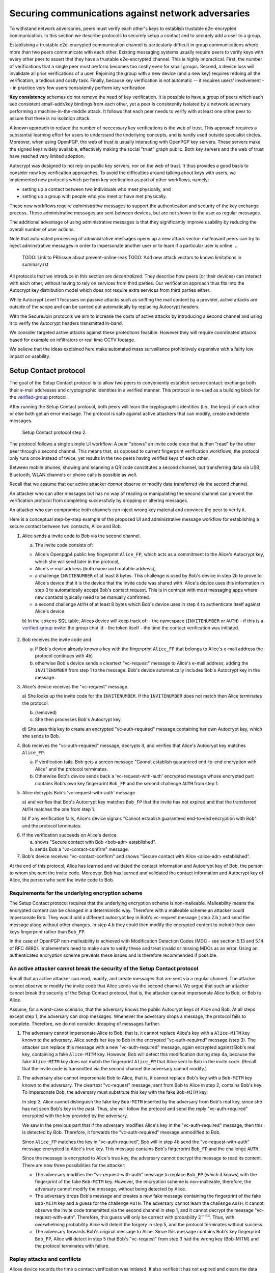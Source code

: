 .. raw:: latex

    \newpage

Securing communications against network adversaries
===================================================

To withstand network adversaries,
peers must verify each other's keys
to establish trustable e2e-encrypted communication. In this section we describe
protocols to securely setup a contact and to securely add a user to a group.

Establishing a trustable e2e-encrypted communication channel is
particularly difficult
in group communications
where more than two peers communicate with each other.
Existing messaging systems usually require peers to verify keys with every other
peer to assert that they have a trustable e2e-encrypted channel.
This is highly impractical.
First,
the number of verifications that a single peer must perform becomes
too costly even for small groups.
Second, a device loss will invalidate all prior verifications of a user.
Rejoining the group with a new device (and a new key)
requires redoing all the verification,
a tedious and costly task.
Finally,
because key verification is not automatic --
it requires users' involvement --
in practice very few users consistently perform key verification.

**Key consistency** schemes do not remove the need
of key verification.
It is possible
to have a group of peers
which each see consistent email-addr/key bindings from each other,
yet a peer is consistently isolated
by a network adversary performing a machine-in-the-middle attack.
It follows
that each peer needs to verify with at least one other peer
to assure that there is no isolation attack.

A known approach
to reduce the number of neccessary key verifications
is the web of trust.
This approach requires a substantial learning effort for users
to understand the underlying concepts,
and is hardly used outside specialist circles.
Moreover, when using OpenPGP,
the web of trust is usually interacting with OpenPGP key servers.
These servers make the signed keys widely available,
effectively making the social "trust" graph public.
Both key servers and the web of trust have reached very limited adoption.

Autocrypt was designed
to not rely on public key servers,
nor on the web of trust.
It thus provides a good basis
to consider new key verification approaches.
To avoid the difficulties around talking about keys with users,
we implemented new protocols
which perform key verification as part of other workflows,
namely:

- setting up a contact between two individuals who meet physically, and

- setting up a group with people who you meet or have met physically.

These new workflows require *administrative* messages
to support the authentication and security of the key exchange process.
These administrative messages are sent between devices,
but are not shown to the user as regular messages.

The additional advantage of using administrative messages is
that they significantly improve usability by reducing the overall number of user actions.

Note that automated processing of administrative messages
opens up a new attack vector:
malfeasant peers can try to inject adminstrative messages
in order
to impersonate another user or
to learn if a particular user is online.
..
  TODO: Link to PR/issue about prevent-online-leak
  TODO: Add new attack vectors to known limitations in summary.rst

All protocols that we introduce in this section are *decentralized*.
They describe
how peers (or their devices) can interact with each other,
without having to rely on services from third parties.
Our verification approach thus fits into the Autocrypt key distribution model
which does not require extra services from third parties either.

While Autocrypt Level 1 focusses on passive attacks
such as sniffing the mail content
by a provider,
active attacks are outside of the scope
and can be carried out automatically
by replacing Autocrypt headers.

With the SecureJoin protocols we aim to increase the costs of active attacks
by introducing a second channel
and using it to verify the Autocrypt headers
transmitted in-band.

We consider targeted active attacks
against these protections feasible.
However they will require coordinated attacks
based for example on infiltrators or real time CCTV footage.

We believe
that the ideas explained here
make automated mass surveillance prohibitively expensive
with a fairly low impact on usability.


.. _`setup-contact`:

Setup Contact protocol
-----------------------------------------

The goal of the Setup Contact protocol is
to allow two peers to conveniently establish secure contact:
exchange both their e-mail addresses and cryptographic identities in a verified manner.
This protocol is re-used as a building block
for the `verified-group`_ protocol.

After running the Setup Contact protocol,
both peers will learn the cryptographic identities (i.e., the keys) of each other
or else both get an error message.
The protocol is safe against active attackers that can modify, create and delete
messages.

.. figure:: ../images/secure_channel_foto.jpg
   :width: 200px

   Setup Contact protocol step 2.

The protocol follows a single simple UI workflow:
A peer "shows" an invite code once
that is then "read" by the other peer through a second channel.
This means that,
as opposed to current fingerprint verification workflows,
the protocol only runs once instead of twice,
yet results in the two peers having verified keys of each other.

Between mobile phones,
showing and scanning a QR code
constitutes a second channel,
but transferring data via USB, Bluetooth, WLAN channels or phone calls
is possible as well.

Recall that
we assume that
our active attacker *cannot* observe or modify data transferred
via the second channel.

An attacker who can alter messages
but has no way of reading or manipulating the second channel
can prevent the verification protocol
from completing successfully
by dropping or altering messages.

An attacker who can compromise both channels
can inject wrong key material
and convince the peer to verify it.

.. mermaid::
   :alt: Sequence diagram of UI and administrative message flow
   :caption: UI and administrative message flow of contact setup

   sequenceDiagram
      participant A as Alice
      participant B as Bob
      A-->>B: 1.a) invite code
      Note over B: 2.a) check for existing key
      B->>A: 2.b) vc-request message with INVITENUMBER
      Note over A: 3.a) look up invite code by INVITENUMBER
      Note over A: 3.b) (removed)
      Note over A: 3.c) process AC header
      A->>B: 3.d) vc-auth-required message with AC header
      Note over B: 4.a) abort if key does not match FP from invite code
      B->>A: 4.b) vc-request-with-auth with Bob_FP and AUTH
      Note over A: 5.a) verify AUTH and key
      Note over A: 5.b) on failure alert user and abort
      Note over A: 6.a) signal success to user
      A->>B: 6.b) vc-contact-confirm message
      Note over B: 7. signal success to user

..
  TODO: do we still do the vc-contact-confirm message?

Here is a conceptual step-by-step example
of the proposed UI and administrative message workflow
for establishing a secure contact between two contacts,
Alice and Bob.

1. Alice sends a invite code to Bob via the second channel.

   a) The invite code consists of:

   - Alice's Openpgp4 public key fingerprint ``Alice_FP``,
     which acts as a commitment to the
     Alice's Autocrypt key, which she will send later in the protocol,

   - Alice's e-mail address (both name and routable address),

   - a challenge ``INVITENUMBER`` of at least 8 bytes.
     This challenge is used by Bob's device in step 2b
     to prove to Alice's device
     that it is the device that the invite code was shared with.
     Alice's device uses this information in step 3
     to automatically accept Bob's contact request.
     This is in contrast with most messaging apps
     where new contacts typically need to be manually confirmed.

   - a second challenge ``AUTH`` of at least 8 bytes
     which Bob's device uses in step 4
     to authenticate itself against Alice's device.

   b) In the ``tokens`` SQL table, Alices device will keep track of:
   - the namespace (``INVITENUMBER`` or ``AUTH``)
   - if this is a `verified-group`_ invite: the group chat id
   - the token itself
   - the time the contact verification was initiated.
     ..
       TODO: Double-check if this explanation of the ``tokens`` table is correct

2. Bob receives the invite code and

   a) If Bob's device already knows a key with the fingerprint ``Alice_FP``
      that
      belongs to Alice's e-mail address the protocol continues with 4b)

   b) otherwise Bob's device sends
      a cleartext "vc-request" message to Alice's e-mail address,
      adding the ``INVITENUMBER`` from step 1 to the message.
      Bob's device automatically includes Bob's Autocrypt key in the message.

3. Alice's device receives the "vc-request" message.

   a) She looks up the invite code for the ``INVITENUMBER``.
   If the ``INVITENUMBER`` does not match
   then Alice terminates the protocol.

   b) (removed)

   c) She then processes Bob's Autocrypt key.

   d) She uses this key
   to create an encrypted "vc-auth-required" message
   containing her own Autocrypt key, which she sends to Bob.
..
  TODO:
  Step 3c) actually happens before 3a) in the code,
  i.e. Alice first processes Bob's Autocrypt key and then looks up the INVITENUMBER.
  We should change the deltachat core here, not the spec;
  For other implementors the deltachat-internal order of events doesn't matter,
  so we don't risk compability.
..
  TODO: Mention somewhere that it's a known tradeoff that invitenumbers don't expire.

4. Bob receives the "vc-auth-required" message,
   decrypts it,
   and verifies that Alice's Autocrypt key matches ``Alice_FP``.

   a) If verification fails,
      Bob gets a screen message
      "Cannot establish guaranteed end-to-end encryption with Alice"
      and the protocol terminates.

   b) Otherwise Bob's device sends back
      a 'vc-request-with-auth' encrypted message
      whose encrypted part contains
      Bob's own key fingerprint ``Bob_FP``
      and the second challenge ``AUTH`` from step 1.

5. Alice decrypts Bob's 'vc-request-with-auth' message

   a) and verifies that Bob's Autocrypt key matches ``Bob_FP``
   that the invite has not expired
   and that the transferred ``AUTH`` matches the one from step 1.

   b) If any verification fails,
   Alice's device signals
   "Cannot establish guaranteed end-to-end encryption with Bob"
   and the protocol terminates.

..
  TODO: We don't show "Secure contact with Bob <bob-adr> established"
6. If the verification succeeds on Alice's device

   a) shows "Secure contact with Bob <bob-adr> established".

   b) sends Bob a "vc-contact-confirm" message.

7. Bob's device receives "vc-contact-confirm" and shows
   "Secure contact with Alice <alice-adr> established".


At the end of this protocol,
Alice has learned and validated the contact information and Autocrypt key of Bob,
the person to whom she sent the invite code.
Moreover,
Bob has learned and validated the contact information and Autocrypt key of Alice,
the person who sent the invite code to Bob.

Requirements for the underlying encryption scheme
~~~~~~~~~~~~~~~~~~~~~~~~~~~~~~~~~~~~~~~~~~~~~~~~~

The Setup Contact protocol requires that
the underlying encryption scheme is non-malleable.
Malleability means the encrypted content can be changed in a deterministic way.
Therefore with a malleable scheme an attacker could impersonate Bob:
They would add a different autocrypt key in Bob's vc-request message ( step 2.b )
and send the message along without other changes.
In step 4.b they could then modify the encrypted content to include
their own keys fingerprint rather than ``Bob_FP``.

In the case of OpenPGP non-malleability is achieved
with Modification Detection Codes (MDC - see section 5.13 and 5.14 of RFC 4880).
Implementers need to make sure
to verify these
and treat invalid or missing MDCs as an error.
Using an authenticated encryption scheme prevents these issues
and is therefore recommended if possible.

An active attacker cannot break the security of the Setup Contact protocol
~~~~~~~~~~~~~~~~~~~~~~~~~~~~~~~~~~~~~~~~~~~~~~~~~~~~~~~~~~~~~~~~~~~~~~~~~~

Recall that an active attacker can
read, modify, and create messages
that are sent via a regular channel.
The attacker cannot observe or modify the invite code
that Alice sends via the second channel.
We argue that such an attacker cannot
break the security of the Setup Contact protocol,
that is, the attacker cannot
impersonate Alice to Bob, or Bob to Alice.

Assume,
for a worst-case scenario,
that the adversary knows the public Autocrypt keys of Alice and Bob.
At all steps except step 1,
the adversary can drop messages.
Whenever the adversary drops a message,
the protocol fails to complete.
Therefore,
we do not consider dropping of messages further.

1. The adversary cannot impersonate Alice to Bob,
   that is,
   it cannot replace Alice's key with a ``Alice-MITM`` key known to the adversary.
   Alice sends her key to Bob in the encrypted "vc-auth-required" message
   (step 3).
   The attacker can replace this message with a new "vc-auth-required" message,
   again encrypted against Bob's real key,
   containing a fake ``Alice-MITM`` key.
   However, Bob will detect this modification during step 4a,
   because the fake ``Alice-MITM`` key does not match
   the fingerprint ``Alice_FP``
   that Alice sent to Bob in the invite code.
   (Recall that the invite code is transmitted
   via the second channel
   the adversary cannot modify.)

2. The adversary also cannot impersonate Bob to Alice,
   that is,
   it cannot replace Bob's key with a ``Bob-MITM`` key known to the adversary.
   The cleartext "vc-request" message, sent from Bob to Alice in step 2,
   contains Bob's key.
   To impersonate Bob,
   the adversary must substitute this key with
   the fake ``Bob-MITM`` key.

   In step 3,
   Alice cannot distinguish the fake key ``Bob-MITM`` inserted by the adversary
   from Bob's real key,
   since she has not seen Bob's key in the past.
   Thus, she will follow the protocol
   and send the reply "vc-auth-required" encrypted with the key provided by the
   adversary.

   We saw in the previous part that
   if the adversary modifies Alice's key in the "vc-auth-required" message,
   then this is detected by Bob.
   Therefore,
   it forwards the "vc-auth-required" message unmodified to Bob.

   Since ``Alice_FP`` matches the key in "vc-auth-required",
   Bob will in step 4b
   send the "vc-request-with-auth" message encrypted to Alice's true key.
   This message contains
   Bob's fingerprint ``Bob_FP`` and the challenge ``AUTH``.

   Since the message is encrypted to Alice's true key,
   the adversary cannot decrypt the message
   to read its content.
   There are now three possibilities for the attacker:

   * The adversary modifies
     the "vc-request-with-auth" message
     to replace ``Bob_FP`` (which it knows) with the fingerprint of the fake
     ``Bob-MITM`` key.
     However,
     the encryption scheme is non-malleable,
     therefore,
     the adversary cannot modify the message, without being detected by Alice.

   * The adversary drops Bob's message and
     creates a new fake message containing
     the fingerprint of the fake ``Bob-MITM`` key and
     a guess for the challenge ``AUTH``.
     The adversary cannot learn the challenge ``AUTH``:
     it cannot observe the invite code
     transmitted via the second channel in step 1,
     and it cannot decrypt the message "vc-request-with-auth".
     Therefore,
     this guess will only be correct with probability :math:`2^{-64}`.
     Thus, with overwhelming probability
     Alice will detect the forgery in step 5,
     and the protocol terminates without success.

   * The adversary forwards Bob's original message to Alice.
     Since this message contains Bob's key fingerprint ``Bob_FP``,
     Alice will detect in step 5
     that Bob's "vc-request" from step 3 had the wrong key (Bob-MITM)
     and the protocol terminates with failure.


Replay attacks and conflicts
~~~~~~~~~~~~~~~~~~~~~~~~~~~~
..
  TODO: This complete section is not true for our implementation
  since we don't let keys expire.
  Probably we should just remove it.

Alices device records the time a contact verification was initiated.
It also verifies it has not expired and clears the data after
completion.
This prevents replay attacks.
Replay attacks could be used to make Alices device switch back
to an old compromised key of Bob.

Limiting an invite to a single use
reduces the impact of a QR-code
being exposed to an attacker:
If the attacker manages to authenticate faster than Bob
they can impersonate Bob to Alice.
However Bob will see an error message.
If the QR-code could be reused
the attacker could successfully authenticate.
Alice would have two verified contacts
and Bob would not see any difference to a successful
connection attempt.

Furthermore a compromise of Bob's device
would allow registering other email addresses
as verified contacts with Alice.


Business Cards
~~~~~~~~~~~~~~
..
  TODO this section is a bit interesting,
  but unrelated to our implementation,
  more a future possibility.
  Maybe we should just remove it.


QR-codes similar to the ones used for verified contact
could be used to print on business cards.

Since business cards are usually not treated as confidential
they can only serve
to authenticate the issuer of the business card (Alice)
and not the recipient (Bob).

However as `discussed on the messaging@moderncrypto mailing list`_
the verification of a short code at the end of the protocol
can extend it to also protect against leakage of the QR-code.
This may also be desirable
for users who face active surveillance in real life
and therefor cannot assume
that scanning the QR-code is confidential.

.. _`discussed on the messaging@moderncrypto mailing list`: https://moderncrypto.org/mail-archive/messaging/2018/002544.html

Open Questions
~~~~~~~~~~~~~~

- (how) can messengers such as Delta.chat
  make "verified" and "opportunistic" contact requests
  be indistinguishable from the network layer?

- (how) could other mail apps such as K-9 Mail / OpenKeychain learn
  to speak the "setup contact" protocol?

.. _`verified-group`:

Verified Group protocol
-----------------------

We introduce a new secure **verified group** that enables secure
communication among the members of the group.
Verified groups provide these simple to understand properties:

1. All messages in a verified group are end-to-end encrypted
   and secure against active attackers.
   In particular,
   neither a passive eavesdropper,
   nor an attactive network attacker
   (e.g., capable of man-in-the-middle attacks)
   can read or modify messages.

2. There are never any warnings about changed keys (like in Signal)
   that could be clicked away or cause worry.
   Rather, if a group member loses her device or her key,
   then she also looses the ability
   to read from or write
   to the verified group.
   To regain access,
   this user must join the group again
   by finding one group member and perform a "secure-join" as described below.


Verifying a contact to prepare joining a group
~~~~~~~~~~~~~~~~~~~~~~~~~~~~~~~~~~~~~~~~~~~~~~

The goal of the secure-join protocol is
to let Alice make Bob a member (i.e., let Bob join) a verified group
of which Alice is a member.
Alice may have created the group
or become a member prior to the addition of Bob.

In order to add Bob to the group
Alice has to verify him as a contact
if she has not done so yet.
We use this message exchange
to also ask Bob wether he agrees to becoming part of the group.

The protocol re-uses the first five steps of the `setup-contact`_ protocol
so that Alice and Bob verify each other's keys.
To ask for Bob's explicit consent we
indicate that the messages are part of the verified group protocol,
and include the group's identifier
in the metadata part of the verified-group invite code.

More precisely:

..
  TODO: Alice also adds the grpid, not only the name
  See src/securejoin.rs:103
- in step 1 Alice adds the metadata
  ``INVITE=<groupname>``.
  Where ``<groupname>`` is the name of the group ``GROUP``.

- in step 2 Bob manually confirms he wants to join ``GROUP``
  before his device sends the ``vc-request`` message.
  If Bob declines processing aborts.

..
  TODO: The following is different in Delta Chat:
  in step 4 Bob sends the grpid in the Secure-Join-Group header
  and in step 5 Alice adds Bob to this group.
  That sounds unsafe at first because Bob can just ask Alice
  to add him to any group he wants.
  It's not as unsafe as it sounds at first since Bob usually doesn't
  know the grpid of groups he's not a part of.
  Still, I'm wondering if we should fix this in DC.
- in step 5 Alice looks up the metadata
  associated with the ``INVITENUMBER``.
  If Alice sees the ``INVITE=<groupname>``
  but is not part of the group anymore
  she aborts the joining process
  (without sending another message).

If no failure occurred up to this point,
Alice and Bob have verified each other's keys,
and Alice knows that Bob wants to join the group ``GROUP``.

The protocol then continues as described in the following section
(steps 6 and 7 of the `setup-contact`_ are not used).

Joining a verified group ("secure-join")
~~~~~~~~~~~~~~~~~~~~~~~~~~~~~~~~~~~~~~~~
..
  TODO: This whole section is not how it's implemented in DC.
  Also see https://github.com/deltachat/deltachat-core-rust/issues/4991
  for an issue that's going to bring DC's implementation a little bit
  closer to what's described here.

In order to add Bob to a group Alice first needs to make sure
she has a verified key for Bob.
This is the case if Bob already was a verified contact
or Alice performed the steps described in the previous section.

Now she needs to inform the group that Bob should be added.
Bob needs to confirm everything worked:

a. Alice broadcasts an encrypted "vg-member-setup" message to all members of
   ``GROUP`` (including Bob),
   gossiping the Autocrypt keys of all members (including Bob).

b. Bob receives the encrypted "vg-member-setup" message.
   Bob's device verifies:

     * The encryption and Alices signature are intact.

     * Alice may invite Bob to a verified group.
       That is she is a verified contact of Bob.

   If any of the checks fail processing aborts.
   Otherwise the device learns
   all the keys and e-mail addresses of group members.
   Bob's device sends
   a final "vg-member-setup-received" message to Alice's device.
   Bob's device shows
   "You successfully joined the verified group ``GROUP``".

c. Any other group member that receives the encrypted "vg-member-setup" message
   will process the gossiped key through autocrypt gossip mechanisms.
   In addition they verify:

   * The encryption and Alices signature are intact.

   * They are themselves a member of ``GROUP``.

   * Alice is a member of ``GROUP``.

   If any of the checks fail processing aborts.
   Otherwise they will add Bob to their list of group members
   and mark the gossiped key as verified in the context of this group.

d. Alice's device receives the "vg-member-setup-received" reply from Bob
   and shows a screen
   "Bob <email-address> securely joined group ``GROUP``"

Bob and Alice may now both invite and add more members
which in turn can add more members.
The described secure-join workflow guarantees
that all members of the group have been verified with at least one member.
The broadcasting of keys further ensures
that all members are fully connected.

.. figure:: ../images/join_verified_group.jpg
   :width: 200px

   Join-Group protocol at step 2 with https://delta.chat.

Strategies for verification reuse
~~~~~~~~~~~~~~~~~~~~~~~~~~~~~~~~~

Since we retrieve keys for verified groups from peers
we have to choose wether we want to trust our peers
to verify the keys correctly.

One of the shortcomings of the web of trust
is that it's mental model is hard to understand
and make practical use of.
We therefore do not ask the user questions
about how much they trust their peers.

Therefore two strategies remain
that have different security implications.

Delta Chat chose the
"Ignoring infiltrators, focusing on message transport attacks first"
strategy.

- **Restricting verification reuse accross groups**
  Since we share the content of the group
  with all group members
  we can also trust them
  to verify the keys used for the group.

  If they wanted to leak the content they could do so anyway.

  However if we want
  to reuse keys from one verified group
  to form a different one
  the peer who originally verified the key
  may not be part of the new group.

  If the verifier is "malicious"
  and colludes with an attacker in a MITM position,
  they can inject a MITM key as the verified key.
  Reusing the key in the context of another group
  would allow MITM attacks on that group.

  This can be prevented by restricting
  the invitation to verified groups
  to verified contacts
  and limiting the scope
  of keys from member-added messages
  to the corresponding group.

- **Ignoring infiltrators, focusing on message transport attacks first**
  One may also choose to not consider advanced attacks
  in which an "infiltrator" peer collaborates with an evil provider
  to intercept/read messages.

  In this case keys can be reused accross verified groups.
  Active attacks from an adversary
  who can only modify messages in the first channel
  are still impossible.

  A malicious verified contact may inject MITM keys.
  Say Bob when adding Carol as a new member,
  sends a prepared MITM key.
  We refer to this as a Bob in the middle attack
  to illustrate that a peer is involved in the attack.

  We note,
  that Bob, will have to sign the message
  containing the gossip fake keys.

  Trusting all peers to verify keys
  also allows faster recovery
  from device loss.
  Say Alice lost her device
  and Bob verified the new key.
  Once Bob announced the new key in a verified group including Carol
  Carol could send the key to further verified groups
  that Bob is not part of.

Dealing with key loss and compromise
~~~~~~~~~~~~~~~~~~~~~~~~~~~~~~~~~~~~
..
  TODO describe what link2xt implemented (secondary keys, Member-added etc)
  See https://github.com/deltachat/deltachat-core-rust/issues/4541,
  https://github.com/deltachat/deltachat-core-rust/pull/4910,
  https://github.com/deltachat/deltachat-core-rust/pull/4898, and
  https://github.com/deltachat/deltachat-core-rust/pull/4970

If a user looses their device
they can setup a new device
and regain access to their inbox.
However they may loose their secret key.

They can generate a new key pair.
Autocrypt will distribute their new public key
in the Autocrypt headers
and opportunistic encryption will switch to it automatically.

Verified groups will remain unreadable
until the user verifies a contact from that group.
Then the contact can update the key used in the group.
This happens by sending a "vg-member-setup" message
to the group.
Since the email address of that user remains the same
the old key will be replaced by the new one.

Implementers may decide
wether the recipients of such key updates
propagate them to other groups
they share with the user in question.
If they do this will speed up the recovery from device loss.
However it also allows Bob-in-the-middle attacks
that replace the originally verified keys.
So the decision needs to be based on the threat model of the app
and the strategy picked for verification reuse

If a key is known or suspected to be compromised
more care needs to be taken.
Since network attackers can drop messages
they can also drop the "vg-member-setup" message
that was meant to replace a compromised key.
A compromised key combined with a network attack
breaks the security of both channels.
Recovering from this situation needs careful consideration
and goes beyond the scope of our current work.

Notes on the verified group protocol
~~~~~~~~~~~~~~~~~~~~~~~~~~~~~~~~~~~~
..
  TODO: We already implemented the first point
  but not the others - this should be made clear somehow.

- **More Asynchronous UI flow**:
  All steps after 2 (the sending of adminstrative messages)
  could happen asynchronously and in the background.
  This might be useful because e-mail providers often delay initial messages
  ("greylisting") as mitigation against spam.
  The eventual outcomes ("Could not establish verified connection"
  or "successful join") can be delivered in asynchronous notifications
  towards Alice and Bob.
  These can include a notification
  "verified join failed to complete"
  if messages do not arrive within a fixed time frame.
  In practise this means that secure joins can be concurrent.
  A member can show the "Secure Group invite" to a number of people.
  Each of these peers scans the message and launches the secure-join.
  As 'vc-request-with-auth' messages arrive to Alice,
  she will send the broadcast message
  that introduces every new peer to the rest of the group.
  After some time everybody will become a member of the group.

- **Leaving attackers in the dark about verified groups**.
  It might be feasible to design
  the step 3 "secure-join-requested" message
  from Bob (the joiner) to Alice (the inviter)
  to be indistinguishable from other initial "contact request" messages
  that Bob sends to Alice to establish contact.
  This means
  that the provider would,
  when trying to substitute an Autocrypt key on a first message between two peers,
  run the risk of **immediate and conclusive detection of malfeasance**.
  The introduction of the verified group protocol would thus contribute to
  securing the e-mail encryption eco-system,
  rather than just securing the group at hand.

- **Sending all messages through alternative channels**:
  instead of being relayed through the provider,
  all messages from step 2 onwards could be transferred via Bluetooth or WLAN.
  This way,
  the full invite/join protocol would be completed
  on a different channel.
  Besides increasing the security of the joining,
  an additional advantage is
  that the provider would not gain knowledge about verifications.

- **Non-messenger e-mail apps**:
  instead of groups, traditional e-mail apps could possibly offer
  the techniques described here for "secure threads".


Autocrypt and verified key state
~~~~~~~~~~~~~~~~~~~~~~~~~~~~~~~~
..
  TODO: I think we can just remove this section?

Verified key material
|--| whether from verified contacts or verified groups |--|
provides stronger security guarantees
then keys discovered in Autocrypt headers.

At the same time opportunistic usage
of keys from autocrypt headers
provides faster recovery from device loss.

Therefore the address-to-key mappings obtained using the verification protocols
should be stored separately
and in addition to the data
stored for the normal Autocrypt behaviour.

Verified contacts and groups offer
a separate communication channel
from the opportunistic one.

We separated the two concepts
but they can both be presented to the user
as 'Verified Groups'.
In this case the verified contact is a verified group with two members.

This allows the UI to feature
a verified group
and the 'normal' opportunistic encryption
with the same contact.

The verified group prevents key injection through Autocrypt headers.
In the case of device loss
the user can fall back to the non-verified contact
to ensure availability of a communication channel
even before the next verification has taken place.

.. |--| unicode:: U+2013   .. en dash
.. |---| unicode:: U+2014  .. em dash, trimming surrounding whitespace
   :trim:

..
  TODO:
  - Mention verified 1:1 chats
  - Mention in which files it's implemented in deltachat-core-rust
  - Mention that it's stored in the `acpeerstates` sql table

